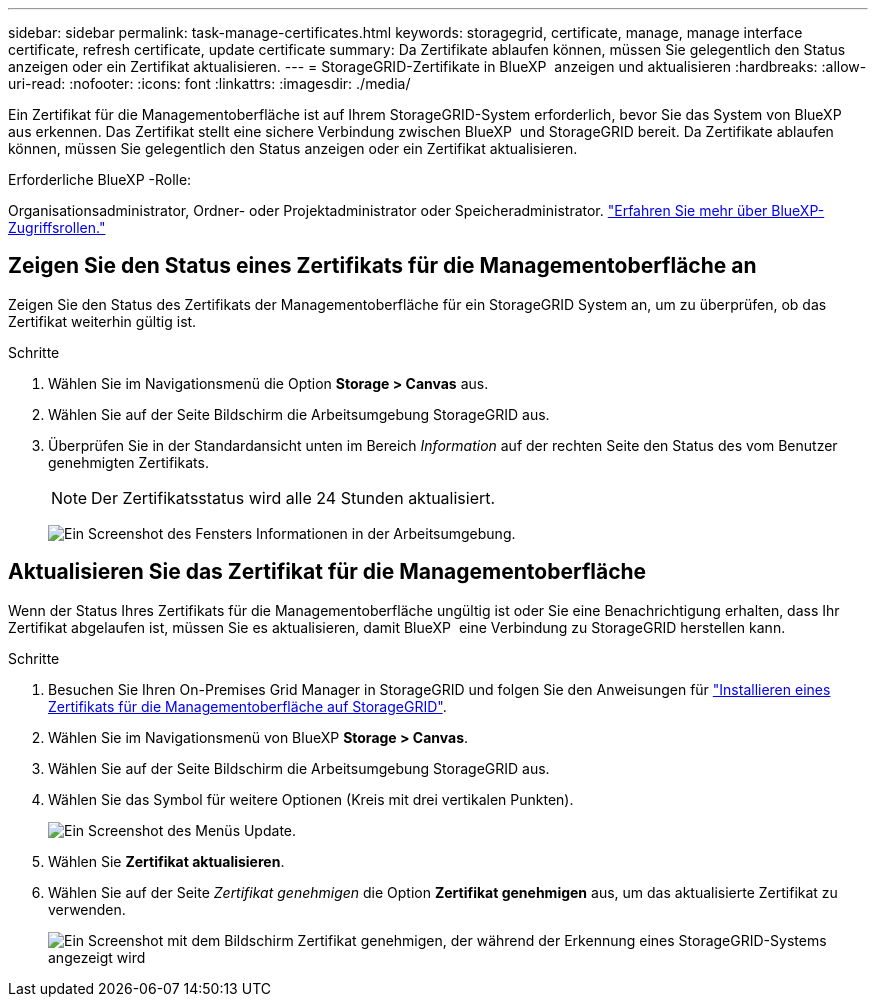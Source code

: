 ---
sidebar: sidebar 
permalink: task-manage-certificates.html 
keywords: storagegrid, certificate, manage, manage interface certificate, refresh certificate, update certificate 
summary: Da Zertifikate ablaufen können, müssen Sie gelegentlich den Status anzeigen oder ein Zertifikat aktualisieren. 
---
= StorageGRID-Zertifikate in BlueXP  anzeigen und aktualisieren
:hardbreaks:
:allow-uri-read: 
:nofooter: 
:icons: font
:linkattrs: 
:imagesdir: ./media/


[role="lead"]
Ein Zertifikat für die Managementoberfläche ist auf Ihrem StorageGRID-System erforderlich, bevor Sie das System von BlueXP  aus erkennen. Das Zertifikat stellt eine sichere Verbindung zwischen BlueXP  und StorageGRID bereit. Da Zertifikate ablaufen können, müssen Sie gelegentlich den Status anzeigen oder ein Zertifikat aktualisieren.

.Erforderliche BlueXP -Rolle:
Organisationsadministrator, Ordner- oder Projektadministrator oder Speicheradministrator. link:https://docs.netapp.com/us-en/bluexp-setup-admin/reference-iam-predefined-roles.html["Erfahren Sie mehr über BlueXP-Zugriffsrollen."^]



== Zeigen Sie den Status eines Zertifikats für die Managementoberfläche an

Zeigen Sie den Status des Zertifikats der Managementoberfläche für ein StorageGRID System an, um zu überprüfen, ob das Zertifikat weiterhin gültig ist.

.Schritte
. Wählen Sie im Navigationsmenü die Option *Storage > Canvas* aus.
. Wählen Sie auf der Seite Bildschirm die Arbeitsumgebung StorageGRID aus.
. Überprüfen Sie in der Standardansicht unten im Bereich _Information_ auf der rechten Seite den Status des vom Benutzer genehmigten Zertifikats.
+

NOTE: Der Zertifikatsstatus wird alle 24 Stunden aktualisiert.

+
image:screenshot-standard-view-information.png["Ein Screenshot des Fensters Informationen in der Arbeitsumgebung."]





== Aktualisieren Sie das Zertifikat für die Managementoberfläche

Wenn der Status Ihres Zertifikats für die Managementoberfläche ungültig ist oder Sie eine Benachrichtigung erhalten, dass Ihr Zertifikat abgelaufen ist, müssen Sie es aktualisieren, damit BlueXP  eine Verbindung zu StorageGRID herstellen kann.

.Schritte
. Besuchen Sie Ihren On-Premises Grid Manager in StorageGRID und folgen Sie den Anweisungen für https://docs.netapp.com/us-en/storagegrid-118/admin/configuring-custom-server-certificate-for-grid-manager-tenant-manager.html#add-a-custom-management-interface-certificate["Installieren eines Zertifikats für die Managementoberfläche auf StorageGRID"].
. Wählen Sie im Navigationsmenü von BlueXP *Storage > Canvas*.
. Wählen Sie auf der Seite Bildschirm die Arbeitsumgebung StorageGRID aus.
. Wählen Sie das Symbol für weitere Optionen (Kreis mit drei vertikalen Punkten).
+
image:screenshot-update-certificate.png["Ein Screenshot des Menüs Update."]

. Wählen Sie *Zertifikat aktualisieren*.
. Wählen Sie auf der Seite _Zertifikat genehmigen_ die Option *Zertifikat genehmigen* aus, um das aktualisierte Zertifikat zu verwenden.
+
image:screenshot-bluexp-approve-certificate.png["Ein Screenshot mit dem Bildschirm Zertifikat genehmigen, der während der Erkennung eines StorageGRID-Systems angezeigt wird"]


